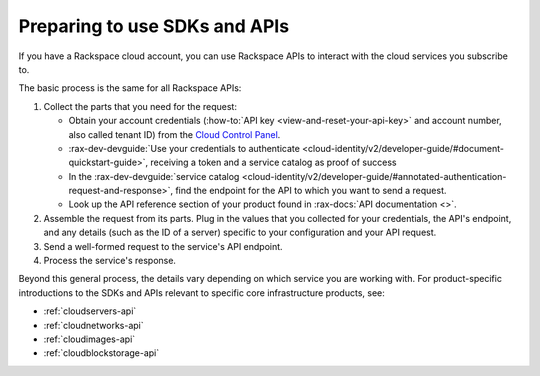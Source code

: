 .. _setup-api:

^^^^^^^^^^^^^^^^^^^^^^^^^^^^^^
Preparing to use SDKs and APIs
^^^^^^^^^^^^^^^^^^^^^^^^^^^^^^
If you have a Rackspace cloud account, you can use Rackspace APIs
to interact with the cloud services you subscribe to.

The basic process is the same for all Rackspace APIs:

1. Collect the parts that you need for the request:

   * Obtain your account credentials (:how-to:`API key <view-and-reset-your-api-key>` and account number, also called tenant ID) from the `Cloud Control Panel <https://mycloud.rackspace.com/>`__.
   * :rax-dev-devguide:`Use your credentials to authenticate <cloud-identity/v2/developer-guide/#document-quickstart-guide>`, receiving a token and a service catalog as proof of success
   * In the :rax-dev-devguide:`service catalog <cloud-identity/v2/developer-guide/#annotated-authentication-request-and-response>`, find the endpoint for the API to which you want to send a request.
   * Look up the API reference section of your product found in :rax-docs:`API documentation <>`.

2. Assemble the request from its parts. Plug in the values
   that you collected for your credentials, the API's endpoint,
   and any details (such as the ID of a server) specific to your configuration
   and your API request.
3. Send a well-formed request to the service's API endpoint.
4. Process the service's response.


Beyond this general process, the details vary depending
on which service you are working with. For product-specific
introductions to the SDKs and APIs relevant to
specific core infrastructure products, see:

* :ref:`cloudservers-api`
* :ref:`cloudnetworks-api`
* :ref:`cloudimages-api`
* :ref:`cloudblockstorage-api`
